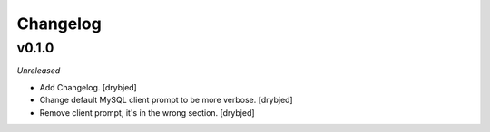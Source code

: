 Changelog
=========

v0.1.0
------

*Unreleased*

- Add Changelog. [drybjed]

- Change default MySQL client prompt to be more verbose. [drybjed]

- Remove client prompt, it's in the wrong section. [drybjed]

